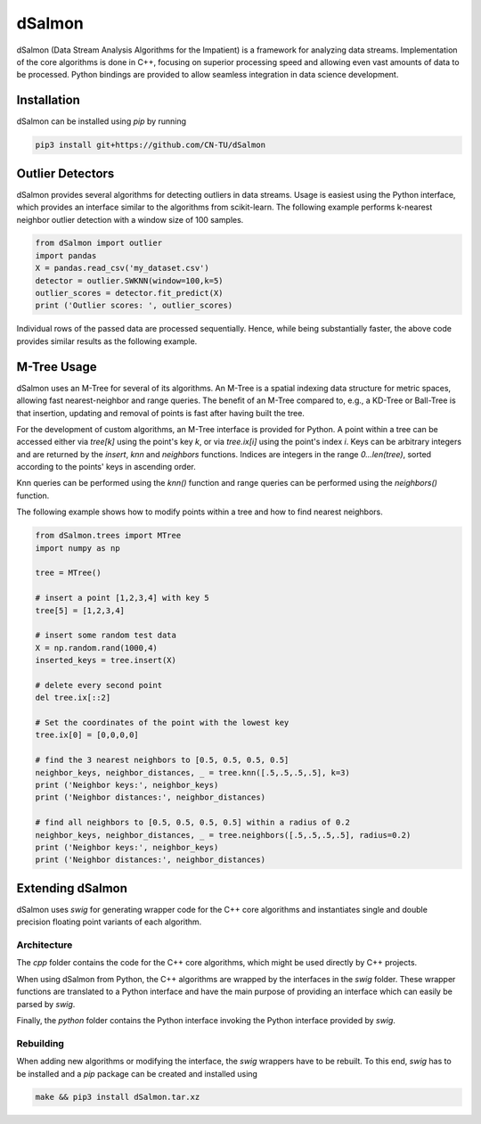dSalmon
=======

.. image:: https://img.shields.io/github/license/CN-TU/dSalmon.svg
   :target: https://github.com/CN-TU/dSalmon/blob/master/LICENSE
   :alt: License

dSalmon (Data Stream Analysis Algorithms for the Impatient) is a framework for analyzing data streams. Implementation of the core algorithms is done in C++, focusing on superior processing speed and allowing even vast amounts of data to be processed. Python bindings are provided to allow seamless integration in data science development.

Installation
------------
dSalmon can be installed using `pip` by running

.. code-block:: sh

    pip3 install git+https://github.com/CN-TU/dSalmon


Outlier Detectors
-----------------

dSalmon provides several algorithms for detecting outliers in data streams. Usage is easiest using the Python interface, which provides an interface similar to the algorithms from scikit-learn. The following example performs k-nearest neighbor outlier detection with a window size of 100 samples.

.. code-block:: python

    from dSalmon import outlier
    import pandas
    X = pandas.read_csv('my_dataset.csv')
    detector = outlier.SWKNN(window=100,k=5)
    outlier_scores = detector.fit_predict(X)
    print ('Outlier scores: ', outlier_scores)

Individual rows of the passed data are processed sequentially. Hence, while being substantially faster, the above code provides similar results as the following example.

.. code-block:: python
    from dSalmon import outlier
    import pandas
    X = pandas.read_csv('my_dataset.csv')
    detector = outlier.SWKNN(window=100,k=5)
    outlier_scores = [ detector.fit_predict(X.iloc[i,:]) for i in range(len(X)) ]
    print ('Outlier scores: ', outlier_scores)


M-Tree Usage
------------
dSalmon uses an M-Tree for several of its algorithms. An M-Tree is a spatial indexing data structure for metric spaces, allowing fast nearest-neighbor and range queries. The benefit of an M-Tree compared to, e.g., a KD-Tree or Ball-Tree is that insertion, updating and removal of points is fast after having built the tree.

For the development of custom algorithms, an M-Tree interface is provided for Python.
A point within a tree can be accessed either via `tree[k]` using the point's key `k`, or via `tree.ix[i]` using the point's index `i`. Keys can be arbitrary integers and are returned by the `insert`, `knn` and
`neighbors` functions. Indices are integers in the range `0...len(tree)`, sorted according to the points' keys in ascending order.

Knn queries can be performed using the `knn()` function and range queries can be performed using the `neighbors()` function.

The following example shows how to modify points within a tree and how to find nearest neighbors.

.. code-block:: python

    from dSalmon.trees import MTree
    import numpy as np

    tree = MTree()

    # insert a point [1,2,3,4] with key 5
    tree[5] = [1,2,3,4]

    # insert some random test data
    X = np.random.rand(1000,4)
    inserted_keys = tree.insert(X)

    # delete every second point
    del tree.ix[::2]

    # Set the coordinates of the point with the lowest key
    tree.ix[0] = [0,0,0,0]

    # find the 3 nearest neighbors to [0.5, 0.5, 0.5, 0.5]
    neighbor_keys, neighbor_distances, _ = tree.knn([.5,.5,.5,.5], k=3)
    print ('Neighbor keys:', neighbor_keys)
    print ('Neighbor distances:', neighbor_distances)

    # find all neighbors to [0.5, 0.5, 0.5, 0.5] within a radius of 0.2
    neighbor_keys, neighbor_distances, _ = tree.neighbors([.5,.5,.5,.5], radius=0.2)
    print ('Neighbor keys:', neighbor_keys)
    print ('Neighbor distances:', neighbor_distances)


Extending dSalmon
-----------------

dSalmon uses `swig` for generating wrapper code for the C++ core algorithms and instantiates single and double precision floating point variants of each algorithm.

Architecture
^^^^^^^^^^^^

The `cpp` folder contains the code for the C++ core algorithms, which might be used directly by C++ projects.

When using dSalmon from Python, the C++ algorithms are wrapped by the interfaces in the `swig` folder. These wrapper functions are translated to a Python interface and have the main purpose of providing an interface which can easily be parsed by `swig`.

Finally, the `python` folder contains the Python interface invoking the Python interface provided by `swig`.

Rebuilding
^^^^^^^^^^

When adding new algorithms or modifying the interface, the `swig` wrappers have to be rebuilt. To this end, `swig` has to be installed and a `pip` package can be created and installed  using

.. code-block:: sh

    make && pip3 install dSalmon.tar.xz

